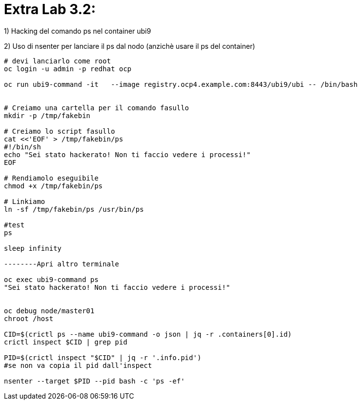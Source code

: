 # Extra Lab 3.2:

1) Hacking del comando ps nel container ubi9

2) Uso di nsenter per lanciare il ps dal nodo (anzichè usare il ps del container)

----
# devi lanciarlo come root
oc login -u admin -p redhat ocp

oc run ubi9-command -it   --image registry.ocp4.example.com:8443/ubi9/ubi -- /bin/bash


# Creiamo una cartella per il comando fasullo
mkdir -p /tmp/fakebin

# Creiamo lo script fasullo
cat <<'EOF' > /tmp/fakebin/ps
#!/bin/sh
echo "Sei stato hackerato! Non ti faccio vedere i processi!"
EOF

# Rendiamolo eseguibile
chmod +x /tmp/fakebin/ps
 
# Linkiamo 
ln -sf /tmp/fakebin/ps /usr/bin/ps

#test
ps

sleep infinity

--------Apri altro terminale

oc exec ubi9-command ps
"Sei stato hackerato! Non ti faccio vedere i processi!"


oc debug node/master01
chroot /host

CID=$(crictl ps --name ubi9-command -o json | jq -r .containers[0].id)
crictl inspect $CID | grep pid

PID=$(crictl inspect "$CID" | jq -r '.info.pid')
#se non va copia il pid dall'inspect

nsenter --target $PID --pid bash -c 'ps -ef'

----
